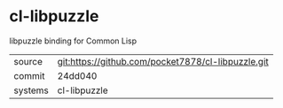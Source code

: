 * cl-libpuzzle

libpuzzle binding for Common Lisp

|---------+-------------------------------------------|
| source  | git:https://github.com/pocket7878/cl-libpuzzle.git   |
| commit  | 24dd040  |
| systems | cl-libpuzzle |
|---------+-------------------------------------------|

